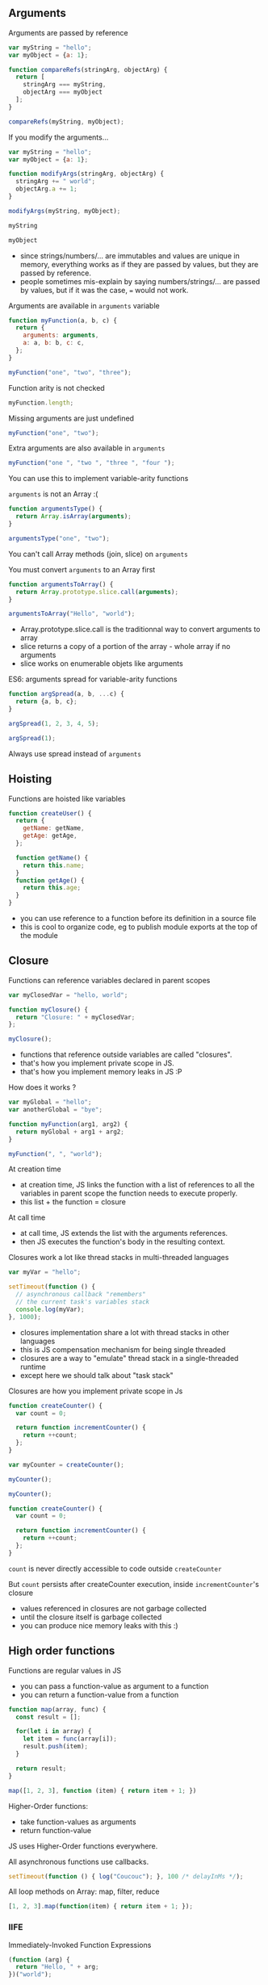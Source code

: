 ** Arguments

   Arguments are passed by reference

   #+NAME: func-args-refs
   #+BEGIN_SRC javascript :exports both :session functions-args
   var myString = "hello";
   var myObject = {a: 1};

   function compareRefs(stringArg, objectArg) {
     return [
       stringArg === myString,
       objectArg === myObject
     ];
   }

   compareRefs(myString, myObject);
   #+END_SRC

   #+REVEAL: split

    #+NAME: func-args-refs-schema
    #+BEGIN_SRC ditaa :file ./assets/build/func_args_refs.png :cmdline -E :exports results
    +-------+--+   +-----------+      +-------+--+   +-----------+
    | myString |   | stringArg |      | myObject |   | objectArg |
    +---+---+--+   +-----+-----+      +---+---+--+   +-----+-----+
        |                |                |                |
        +----------------+                +----------------+
        |                                 |
    +---+-------+                     +---+-------+
    |cF5D addrA |                     |c5DF addrB |
    +-----------+                     +-----+-----+
    | "Hello"   |                     | a   |   1 |
    +-----------+                     +-----+-----+

    #+END_SRC

   #+REVEAL: split

   If you modify the arguments...

   #+NAME: func-args-modify
   #+BEGIN_SRC javascript :exports code :session functions-args-modify
   var myString = "hello";
   var myObject = {a: 1};

   function modifyArgs(stringArg, objectArg) {
     stringArg += " world";
     objectArg.a += 1;
   }

   modifyArgs(myString, myObject);
   #+END_SRC

   #+ATTR_REVEAL: :frag roll-in
   #+NAME: func-args-modify2
   #+BEGIN_SRC javascript :exports both :session functions-args-modify
   myString
   #+END_SRC

   #+ATTR_REVEAL: :frag roll-in
   #+RESULTS: func-args-modify2

   #+ATTR_REVEAL: :frag roll-in
   #+NAME: func-args-modify4
   #+BEGIN_SRC javascript :exports both :session functions-args-modify
   myObject
   #+END_SRC

   #+ATTR_REVEAL: :frag roll-in
   #+RESULTS: func-args-modify4

   #+REVEAL: split

   #+NAME: func-args-refs-modify-schema
   #+BEGIN_SRC ditaa :file ./assets/build/func_args_refs_modify.png :cmdline -E :exports results
   +-------+--+   +-----------+      +-------+--+   +-----------+
   | myString |   | stringArg |      | myObject |   | objectArg |
   +---+---+--+   +-----+-----+      +---+---+--+   +-----+-----+
       |                |                |                |
       +                +                +----------------+
       |                |                |
   +---+-------+  +-----+-------+    +---+-------+
   |cF5D addrA |  |cDF5 addrC   |    |c5DF addrB |
   +-----------+  +-------------+    +-----+-----+
   | "Hello"   |  |"hello world"|    | a   |   2 |
   +-----------+  +-------------+    +-----+-----+
   #+END_SRC

   #+BEGIN_NOTES
   - since strings/numbers/... are immutables and values are unique in memory,
     everything works as if they are passed by values, but they are passed by reference.
   - people sometimes mis-explain by saying numbers/strings/... are passed by values,
     but if it was the case, === would not work.
   #+END_NOTES

   #+REVEAL: split

   Arguments are available in =arguments= variable

   #+NAME: func-args-arguments
   #+BEGIN_SRC javascript :exports both :session function-args
   function myFunction(a, b, c) {
     return {
       arguments: arguments,
       a: a, b: b, c: c,
     };
   }

   myFunction("one", "two", "three");
   #+END_SRC

   #+REVEAL: split

   Function arity is not checked

   #+NAME: func-args-arity
   #+BEGIN_SRC javascript :exports both :session function-args
   myFunction.length;
   #+END_SRC

   #+ATTR_REVEAL: :frag roll-in
   Missing arguments are just undefined

   #+ATTR_REVEAL: :frag roll-in
   #+NAME: func-args-arity2
   #+BEGIN_SRC javascript :exports both :session function-args
   myFunction("one", "two");
   #+END_SRC

   #+ATTR_REVEAL: :frag roll-in
   #+RESULTS: func-args-arity2

   #+REVEAL: split

   Extra arguments are also available in =arguments=

   #+NAME: func-args-arity3
   #+BEGIN_SRC javascript :exports both :session function-args
   myFunction("one ", "two ", "three ", "four ");
   #+END_SRC

   #+ATTR_REVEAL: :frag roll-in
   You can use this to implement variable-arity functions

   #+REVEAL: split

   =arguments= is not an Array :(

   #+NAME: func-args-array
   #+BEGIN_SRC javascript :exports both :session function-args
   function argumentsType() {
     return Array.isArray(arguments);
   }

   argumentsType("one", "two");
   #+END_SRC

   #+ATTR_REVEAL: :frag roll-in
   You can't call Array methods (join, slice) on =arguments=

   #+REVEAL: split

   You must convert =arguments= to an Array first

   #+NAME: func-args-array3
   #+BEGIN_SRC javascript :exports both :session function-args
   function argumentsToArray() {
     return Array.prototype.slice.call(arguments);
   }

   argumentsToArray("Hello", "world");
   #+END_SRC

   #+BEGIN_NOTES
   - Array.prototype.slice.call is the traditionnal way to convert arguments to array
   - slice returns a copy of a portion of the array - whole array if no arguments
   - slice works on enumerable objets like arguments
   #+END_NOTES

   #+REVEAL: split

   ES6: arguments spread for variable-arity functions

   #+NAME: func-args-es6-spread
   #+BEGIN_SRC javascript :exports both :session function-args
   function argSpread(a, b, ...c) {
     return {a, b, c};
   }

   argSpread(1, 2, 3, 4, 5);
   #+END_SRC

   #+ATTR_REVEAL: :frag roll-in
   #+NAME: func-args-es6-spread3
   #+BEGIN_SRC javascript :exports both :session function-args
   argSpread(1);
   #+END_SRC

   #+ATTR_REVEAL: :frag roll-in
   #+RESULTS: func-args-es6-spread3

   #+ATTR_REVEAL: :frag roll-in
   Always use spread instead of =arguments=

** Hoisting

   Functions are hoisted like variables

   #+NAME: funcs-hoist
   #+BEGIN_SRC js
   function createUser() {
     return {
       getName: getName,
       getAge: getAge,
     };

     function getName() {
       return this.name;
     }
     function getAge() {
       return this.age;
     }
   }
   #+END_SRC

   #+BEGIN_NOTES
   - you can use reference to a function before its definition in a source file
   - this is cool to organize code, eg to publish module exports at the top of the module
   #+END_NOTES

** Closure

   Functions can reference variables declared in parent scopes

   #+NAME: funcs-closure
   #+BEGIN_SRC javascript :exports both :session function-closure
   var myClosedVar = "hello, world";

   function myClosure() {
     return "Closure: " + myClosedVar;
   };

   myClosure();
   #+END_SRC

   #+ATTR_REVEAL: :frag roll-in
   #+RESULTS: funcs-closure

   #+BEGIN_NOTES
   - functions that reference outside variables are called "closures".
   - that's how you implement private scope in JS.
   - that's how you implement memory leaks in JS :P
   #+END_NOTES

   #+REVEAL: split

   How does it works ?

   #+NAME: funcs-closure-work
   #+BEGIN_SRC js
   var myGlobal = "hello";
   var anotherGlobal = "bye";

   function myFunction(arg1, arg2) {
     return myGlobal + arg1 + arg2;
   }

   myFunction(", ", "world");
   #+END_SRC

   #+REVEAL: split

   At creation time

   #+NAME: funcs-closure-compile
   #+BEGIN_SRC ditaa :file ./assets/build/closure_compile.png :cmdline -E :exports results
   +----------------------------------+      +----------------+
   |function myFunction(arg1, arg2) { |      |c5DF References |
   |   return myGlobal + arg1 + arg2; +------+----------------+         +-------+
   | }                                |      |myGlobal        +---------+"hello"|
   +----------------------------------+      +----------------+         +-------+
   #+END_SRC

   #+RESULTS: funcs-closure-compile
   [[file:./assets/build/closure_compile.png]]

   #+BEGIN_NOTES
   - at creation time, JS links the function with a list of references to all the variables in parent scope the function needs to execute properly.
   - this list + the function = closure
   #+END_NOTES

   #+REVEAL: split

   At call time

   #+NAME: funcs-closure-run
   #+BEGIN_SRC ditaa :file ./assets/build/closure_run.png :cmdline -E :exports results
   +----------------------------+
   | myFunction(", ", "world"); |
   +-------------+--------------+
                 |
                 v
   +----------------------------------+      +----------------+
   |function myFunction(arg1, arg2) { |      |c5DF References |
   |   return myGlobal + arg1 + arg2; +------+----------------+         +-------+
   | }                                |      |myGlobal        +---------+"hello"|
   +----------------------------------+      +----------------+         +-------+
                                             |arg1            +---------+", "   |
                                             +----------------+         +-------+
                                             |arg2            +---------+"world"|
                                             +----------------+         +-------+
   #+END_SRC

   #+RESULTS: funcs-closure-run
   [[file:./assets/build/closure_run.png]]

   #+BEGIN_NOTES
   - at call time, JS extends the list with the arguments references.
   - then JS executes the function's body in the resulting context.
   #+END_NOTES

   #+REVEAL: split

   Closures work a lot like thread stacks in multi-threaded languages

   #+NAME: funcs-closure-thread
   #+BEGIN_SRC js
   var myVar = "hello";

   setTimeout(function () {
     // asynchronous callback "remembers"
     // the current task's variables stack
     console.log(myVar);
   }, 1000);
   #+END_SRC

   #+BEGIN_NOTES
   - closures implementation share a lot with thread stacks in other languages
   - this is JS compensation mechanism for being single threaded
   - closures are a way to "emulate" thread stack in a single-threaded runtime
   - except here we should talk about "task stack"
   #+END_NOTES
   
   #+REVEAL: split

   Closures are how you implement private scope in Js

   #+NAME: funcs-closure-private
   #+BEGIN_SRC javascript :exports code :session function-closure
   function createCounter() {
     var count = 0;

     return function incrementCounter() {
       return ++count;
     };
   }

   var myCounter = createCounter();
   #+END_SRC

   #+ATTR_REVEAL: :frag roll-in
   #+NAME: funcs-closure-private2
   #+BEGIN_SRC javascript :exports both :session function-closure
   myCounter();
   #+END_SRC
   #+ATTR_REVEAL: :frag roll-in
   #+RESULTS: funcs-closure-private2

   #+ATTR_REVEAL: :frag roll-in
   #+NAME: funcs-closure-private3
   #+BEGIN_SRC javascript :exports both :session function-closure
   myCounter();
   #+END_SRC
   #+ATTR_REVEAL: :frag roll-in
   #+RESULTS: funcs-closure-private3

   #+REVEAL: split

   #+NAME: funcs-closure-private4
   #+BEGIN_SRC js
   function createCounter() {
     var count = 0;

     return function incrementCounter() {
       return ++count;
     };
   }
   #+END_SRC

   =count= is never directly accessible to code outside =createCounter=

   #+ATTR_REVEAL: :frag roll-in
   But =count= persists after createCounter execution, inside =incrementCounter='s closure

   #+NAME: funcs-closure-private5
   #+BEGIN_SRC ditaa :file ./assets/build/closure_private.png :cmdline -E :exports results
                             +----------------------------------+      +----------------+
   +--------------------+    |function incrementCounter()       |      |c5DF References |
   |cF5D myCounter()    +----+   return ++counter;              +------+----------------+         +-------+-+
   +--------------------+    | }                                |      |count           +---------+ 0 -> 1  |
                             +----------------------------------+      +----------------+         +-------+-+

   #+END_SRC

   #+ATTR_REVEAL: :frag roll-in
   #+RESULTS: funcs-closure-private5
   [[file:./assets/build/closure_private.png]]

   #+BEGIN_NOTES
   - values referenced in closures are not garbage collected
   - until the closure itself is garbage collected
   - you can produce nice memory leaks with this :)
   #+END_NOTES

** High order functions

   Functions are regular values in JS

   #+ATTR_REVEAL: :frag (roll-in)
   - you can pass a function-value as argument to a function
   - you can return a function-value from a function

   #+REVEAL: split

   #+NAME: funcs-high-sample
   #+BEGIN_SRC javascript :exports code :session function-high
   function map(array, func) {
     const result = [];

     for(let i in array) {
       let item = func(array[i]);
       result.push(item);
     }

     return result;
   }
   #+END_SRC

   #+ATTR_REVEAL: :frag roll-in
   #+NAME: funcs-high-sample2
   #+BEGIN_SRC javascript :exports both :session function-high
   map([1, 2, 3], function (item) { return item + 1; })
   #+END_SRC

   #+ATTR_REVEAL: :frag roll-in
   #+RESULTS: funcs-high-sample2

   #+REVEAL: split

   Higher-Order functions:
   - take function-values as arguments
   - return function-value

   #+REVEAL: split

   JS uses Higher-Order functions everywhere.

   #+ATTR_REVEAL: :frag roll-in
   All asynchronous functions use callbacks.

   #+ATTR_REVEAL: :frag roll-in
   #+BEGIN_SRC js :export code
   setTimeout(function () { log("Coucouc"); }, 100 /* delayInMs */);
   #+END_SRC

   #+ATTR_REVEAL: :frag roll-in
   All loop methods on Array: map, filter, reduce

   #+ATTR_REVEAL: :frag roll-in
   #+BEGIN_SRC js :export code
   [1, 2, 3].map(function(item) { return item + 1; });
   #+END_SRC

*** IIFE

    Immediately-Invoked Function Expressions

    #+BEGIN_SRC javascript :exports both
    (function (arg) {
      return "Hello, " + arg;
    })("world");
    #+END_SRC

    #+REVEAL: split

    Why ?

    #+ATTR_REVEAL: :frag roll-in
    Before strict-mode and (modern) modules, it was a way to isolate scope

    #+ATTR_REVEAL: :frag roll-in
    #+BEGIN_SRC js
    (function myModule(jQuery, lodash) {
      // this var will be scoped inside the module
      // no risk of conflict with global vars...
      // no risk of external modifications...
      var myInternalVar;

      // the IIFE "module" returns the public API of the module
      return {
        myApiMethod: function () {
          myInternalVar++;
        }
      }
    })($, _)
    #+END_SRC

    #+ATTR_REVEAL: :frag roll-in
    You'll still see this in a lot of (legacy) code

** =this=

   All functions have =this=

   #+NAME: funcs-this
   #+BEGIN_SRC javascript :exports both :session function-this
   function returnThis() {
     return this;
   }

   returnThis() === global;
   #+END_SRC

   #+ATTR_REVEAL: :frag roll-in
   #+RESULTS: funcs-this

   #+ATTR_REVEAL: :frag roll-in
   By default, =this= is the =global/window= object

   #+REVEAL: split

   When called on an object...

   #+NAME: funcs-this-object
   #+BEGIN_SRC javascript :exports both :session function-this
   var myObject = {
     a: 1,
     returnThis: returnThis,
   };

   myObject.returnThis() === myObject;
   #+END_SRC

   #+ATTR_REVEAL: :frag roll-in
   #+RESULTS: funcs-this-object

   #+ATTR_REVEAL: :frag roll-in
   =this= is "bound" to the object

** =apply= & =call=

  You can call a function on any object

   #+NAME: funcs-apply
   #+BEGIN_SRC javascript :exports code :session function-apply
   function thisAndArgs(...args) {
     return { "this": this, args: args };
   }
   #+END_SRC

   #+ATTR_REVEAL: :frag roll-in
   #+NAME: funcs-apply-call
   #+BEGIN_SRC javascript :exports both :session function-apply
   thisAndArgs.call({ a: 1 }, "hello", "world");
   #+END_SRC
 
   #+ATTR_REVEAL: :frag roll-in
   #+RESULTS: funcs-apply-call

   #+ATTR_REVEAL: :frag roll-in
   #+NAME: funcs-apply-apply
   #+BEGIN_SRC javascript :exports both :session function-apply
   thisAndArgs.apply({ a: 1 }, ["hello", "world"]);
   #+END_SRC
 
   #+ATTR_REVEAL: :frag roll-in
   #+RESULTS: funcs-apply-apply

   #+BEGIN_NOTES
   - to remember which is which : Apply starts with an 'A' like Array
   #+END_NOTES

   #+REVEAL: split

   =apply= is often use to build proxys or decorators

   #+NAME: funcs-apply-mod-args
   #+BEGIN_SRC javascript :exports code :session function-apply
   function dropFirstArg(func) {
     return function(...args) {
       return func.apply(this, args.slice(1));
     };
   }
   #+END_SRC

   #+ATTR_REVEAL: :frag roll-in
   #+NAME: funcs-apply-mod-args2
   #+BEGIN_SRC javascript :exports code :session function-apply
   function getFirstArgument(arg1) {
     return arg1;
   }

   var getSecondArgument = dropFirstArg(getFirstArgument);
   var getThirdArgument = dropFirstArg(getSecondArgument);
   #+END_SRC

   #+REVEAL: split

   #+NAME: funcs-apply-mod-args3
   #+BEGIN_SRC javascript :exports both :session function-apply
   getFirstArgument(1, 2);
   #+END_SRC

   #+RESULTS: funcs-apply-mod-args3

   #+ATTR_REVEAL: :frag roll-in
   #+NAME: funcs-apply-mod-args4
   #+BEGIN_SRC javascript :exports both :session function-apply
   getSecondArgument(1, 2);
   #+END_SRC

   #+ATTR_REVEAL: :frag roll-in
   #+RESULTS: funcs-apply-mod-args4

   #+ATTR_REVEAL: :frag roll-in
   #+NAME: funcs-apply-mod-args5
   #+BEGIN_SRC javascript :exports both :session function-apply
   getThirdArgument(1, 2);
   #+END_SRC

   #+ATTR_REVEAL: :frag roll-in
   #+RESULTS: funcs-apply-mod-args5

   #+REVEAL: split

   #+NAME: funcs-apply-proxy
   #+BEGIN_SRC javascript :exports code :session function-apply
   function proxyOn(obj, func) {
     return function(...args) {
       return func.apply(obj, args);
     };
   }
   #+END_SRC

   #+ATTR_REVEAL: :frag roll-in
   #+NAME: funcs-apply-proxy2
   #+BEGIN_SRC javascript :exports code :session function-apply
   var baseObj = { base: "obj" };

   var proxyObj = {
     method: proxyOn(baseObj, thisAndArgs),
   };
   #+END_SRC

   #+ATTR_REVEAL: :frag roll-in
   #+NAME: funcs-apply-proxy3
   #+BEGIN_SRC javascript :exports both :session function-apply
   proxyObj.method(1, 2 , 3);
   #+END_SRC

   #+ATTR_REVEAL: :frag roll-in
   #+RESULTS: funcs-apply-proxy3

   #+BEGIN_NOTES
   - what's the point ? this the GoF patterns proxy/decorator/bridge...
   #+END_NOTES

** =bind=

   =bind= can be used to link a function to an object and some arguments
   
   #+NAME: funcs-bind
   #+BEGIN_SRC javascript :exports code :session function-bind
   function thisAndArgs(...args) {
     return { "this": this, args: args };
   }
   #+END_SRC

   #+ATTR_REVEAL: :frag roll-in
   =bind= returns a new, partially-applied function

   #+ATTR_REVEAL: :frag roll-in
   #+NAME: funcs-bind2
   #+BEGIN_SRC javascript :exports code :session function-bind
   var myObj = { a: 1 };

   var myFunc = thisAndArgs.bind(myObj, 1, 2);
   #+END_SRC

   #+ATTR_REVEAL: :frag roll-in
   #+NAME: funcs-bind3
   #+BEGIN_SRC javascript :exports both :session function-bind
   myFunc(3, 4, 5);
   #+END_SRC

   #+ATTR_REVEAL: :frag roll-in
   #+RESULTS: funcs-bind3

   #+REVEAL: split

   =bind= can be used to implement partial application

   #+NAME: funcs-partial
   #+BEGIN_SRC javascript :exports code :session function-partial
   function add(a, b) {
     return a + b;
   }
   #+END_SRC

   #+ATTR_REVEAL: :frag roll-in
   #+NAME: funcs-partial2
   #+BEGIN_SRC javascript :exports both :session function-partial
   var addFive = add.bind(null, 5);

   [1, 2, 3].map(addFive);
   #+END_SRC

   #+ATTR_REVEAL: :frag roll-in
   #+RESULTS: funcs-partial2

** Arguments spread

   Spread can also be used on function calls

   #+NAME: funcs-spread-mod
   #+BEGIN_SRC javascript :exports code :session function-spread
   function myFunc(a, b, c) {
     return "" + a + b + c;
   }
   #+END_SRC

   #+ATTR_REVEAL: :frag roll-in
   #+NAME: funcs-spread-mod2
   #+BEGIN_SRC javascript :exports both :session function-spread
   var args = [1, 2, 3];

   myFunc(...args);
   #+END_SRC

   #+ATTR_REVEAL: :frag roll-in
   #+RESULTS: funcs-spread-mod2

   #+ATTR_REVEAL: :frag roll-in
   #+NAME: funcs-spread-mod3
   #+BEGIN_SRC javascript :exports both :session function-spread
   myFunc(...args.slice(1));
   #+END_SRC

   #+ATTR_REVEAL: :frag roll-in
   #+RESULTS: funcs-spread-mod3

   #+ATTR_REVEAL: :frag roll-in
   Spread replace most use-cases of =apply=

** Default arguments

   In ES6

   #+NAME: funcs-default-args
   #+BEGIN_SRC javascript :exports code :session function-default-args
   function myFunc(a, b = 1, c = "world") {
     return {
       a: a,
       b: b,
       c: c,
     };
   }
   #+END_SRC

   #+ATTR_REVEAL: :frag roll-in
   #+NAME: funcs-default-args1
   #+BEGIN_SRC javascript :exports both :session function-default-args
   myFunc("hello");
   #+END_SRC

   #+ATTR_REVEAL: :frag roll-in
   #+RESULTS: funcs-default-args1
   : { a: ’hello’, b: 1, c: ’world’ }

   #+ATTR_REVEAL: :frag roll-in
   #+NAME: funcs-default-args2
   #+BEGIN_SRC javascript :exports both :session function-default-args
   myFunc("hello", undefined, "Paris");
   #+END_SRC

   #+ATTR_REVEAL: :frag roll-in
   #+RESULTS: funcs-default-args2

   #+REVEAL: split

   Beware...

   #+NAME: funcs-default-args3
   #+BEGIN_SRC javascript :exports both :session function-default-args
   myFunc("hello", null, "Paris");
   #+END_SRC

   #+ATTR_REVEAL: :frag roll-in
   Default argument is only used instead when real argument is =undefined=

** Arrow functions

   =this= is decided at call time

   #+NAME: funcs-arrow
   #+BEGIN_SRC javascript :exports code :session function-arrow
   function returnThis() {
     // we don't know the value of "this" at declaration time
     return this;
   }
   #+END_SRC

   #+ATTR_REVEAL: :frag roll-in
   #+NAME: funcs-arrow2
   #+BEGIN_SRC javascript :exports both :session function-arrow
   var myObj = {
     hello: "world",
     returnThis: returnThis,
   };

   // "this" value is decided here
   myObj.returnThis();
   #+END_SRC

   #+ATTR_REVEAL: :frag roll-in
   #+RESULTS: funcs-arrow2

   #+REVEAL: split

   This poses a problem in all callbacks

   #+NAME: funcs-arrow3
   #+BEGIN_SRC js
   {
     logThis: function method() {
       // here, "this" is the object on which method is called: "method.this"
       setTimeout(function callback() {
         // what's the value of "this" ???
         // how can I access "method.this" ???
       }, 0);
     }
   };
   #+END_SRC

   #+REVEAL: split

   Old school solution

   #+NAME: funcs-arrow4
   #+BEGIN_SRC js
   var myObj = {
     logThis: function method() {
       var self = this;
       setTimeout(function callback() {
         self.data = 42;
       }, 0);
     }
   };
   #+END_SRC

   #+REVEAL: split

   Enter arrow functions

   #+NAME: funcs-arrow5
   #+BEGIN_SRC javascript :exports code :session function-arrow
   var returnThis = () => {
     // "this" is bound at declaration time !

     // it takes the current value of "this" in the declaration context

     // which means, here "this === global"
     return this;
   };
   #+END_SRC

   #+ATTR_REVEAL: :frag roll-in
   #+NAME: funcs-arrow6
   #+BEGIN_SRC javascript :exports both :session function-arrow
   var myObj = {
     hello: "world",
     returnThis: returnThis,
   };

   myObj.returnThis() === global;
   #+END_SRC

   #+ATTR_REVEAL: :frag roll-in
   #+RESULTS: funcs-arrow6

   #+ATTR_REVEAL: :frag roll-in
   Arrow functions don't care which object they're called on.

   #+REVEAL: split

   How does this help ?

   #+NAME: funcs-arrow7
   #+BEGIN_SRC javascript :exports code :session function-arrow
   var myObj = {
     hello: "world",
     returnThis: function method() {
       return Promise.resolve()
         .then(() => {
           // "this" is the current value of "this" at declaration
           // ie, in the context of the parent "method"
           return this;
         });
     },
   };
   #+END_SRC

   #+ATTR_REVEAL: :frag roll-in
   #+NAME: funcs-arrow8
   #+BEGIN_SRC javascript :exports both :session function-arrow
   myObj.returnThis() === myObj;
   #+END_SRC

   #+ATTR_REVEAL: :frag roll-in
   #+RESULTS: funcs-arrow8

   #+REVEAL: split

   Always use =() => {}= on free functions & callbacks

   #+ATTR_REVEAL: :frag roll-in
   Always use =function() {}= on objects methods

   #+REVEAL: split

   By the way, =arguments= is not defined in arrow functions

   #+BEGIN_SRC javascript :exports both
   try {
     (() => { return arguments; })(1, 2, 3);
   } catch(e) {
     `Error: ${e.message}`;
   }
   #+END_SRC

   #+ATTR_REVEAL: :frag roll-in
   Always use arguments spread in arrow functions

   #+ATTR_REVEAL: :frag roll-in
   #+NAME: funcs-arrow-9
   #+BEGIN_SRC javascript :exports both
   ((...args) => { return args; })(1, 2, 3);
   #+END_SRC

   #+ATTR_REVEAL: :frag roll-in
   #+RESULTS: funcs-arrow-9
